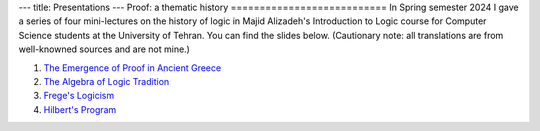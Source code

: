 ---
title: Presentations
---
Proof: a thematic history
===========================
In Spring semester 2024 I gave a series of four mini-lectures on the history of logic in Majid Alizadeh's Introduction to Logic course for Computer Science students at the University of Tehran. You can find the slides below. (Cautionary note: all translations are from well-knowned sources and are not mine.)

1. `The Emergence of Proof in Ancient Greece </pdfs/S1.pdf>`_
2. `The Algebra of Logic Tradition </pdfs/S2.pdf>`_
3. `Frege's Logicism </pdfs/S3.pdf>`_
4. `Hilbert's Program </pdfs/S4.pdf>`_